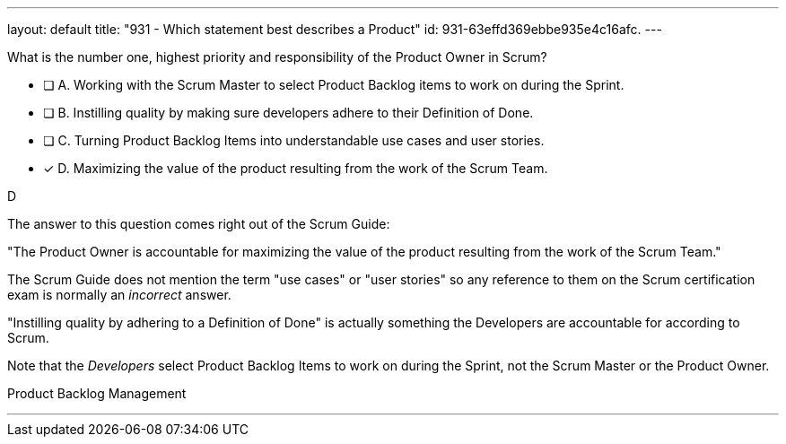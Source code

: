 ---
layout: default 
title: "931 - Which statement best describes a Product"
id: 931-63effd369ebbe935e4c16afc.
---


[#question]


****

[#query]
--
What is the number one, highest priority and responsibility of the Product Owner in Scrum?
--

[#list]
--
* [ ] A. Working with the Scrum Master to select Product Backlog items to work on during the Sprint.
* [ ] B. Instilling quality by making sure developers adhere to their Definition of Done.
* [ ] C. Turning Product Backlog Items into understandable use cases and user stories.
* [*] D. Maximizing the value of the product resulting from the work of the Scrum Team.

--
****

[#answer]
D

[#explanation]
--
The answer to this question comes right out of the Scrum Guide:

"The Product Owner is accountable for maximizing the value of the product resulting from the work of the Scrum Team."

The Scrum Guide does not mention the term "use cases" or "user stories" so any reference to them on the Scrum certification exam is normally an _incorrect_ answer.

"Instilling quality by adhering to a Definition of Done" is actually something the Developers are accountable for according to Scrum.

Note that the _Developers_ select Product Backlog Items to work on during the Sprint, not the Scrum Master or the Product Owner.
--

[#ka]
Product Backlog Management

'''

